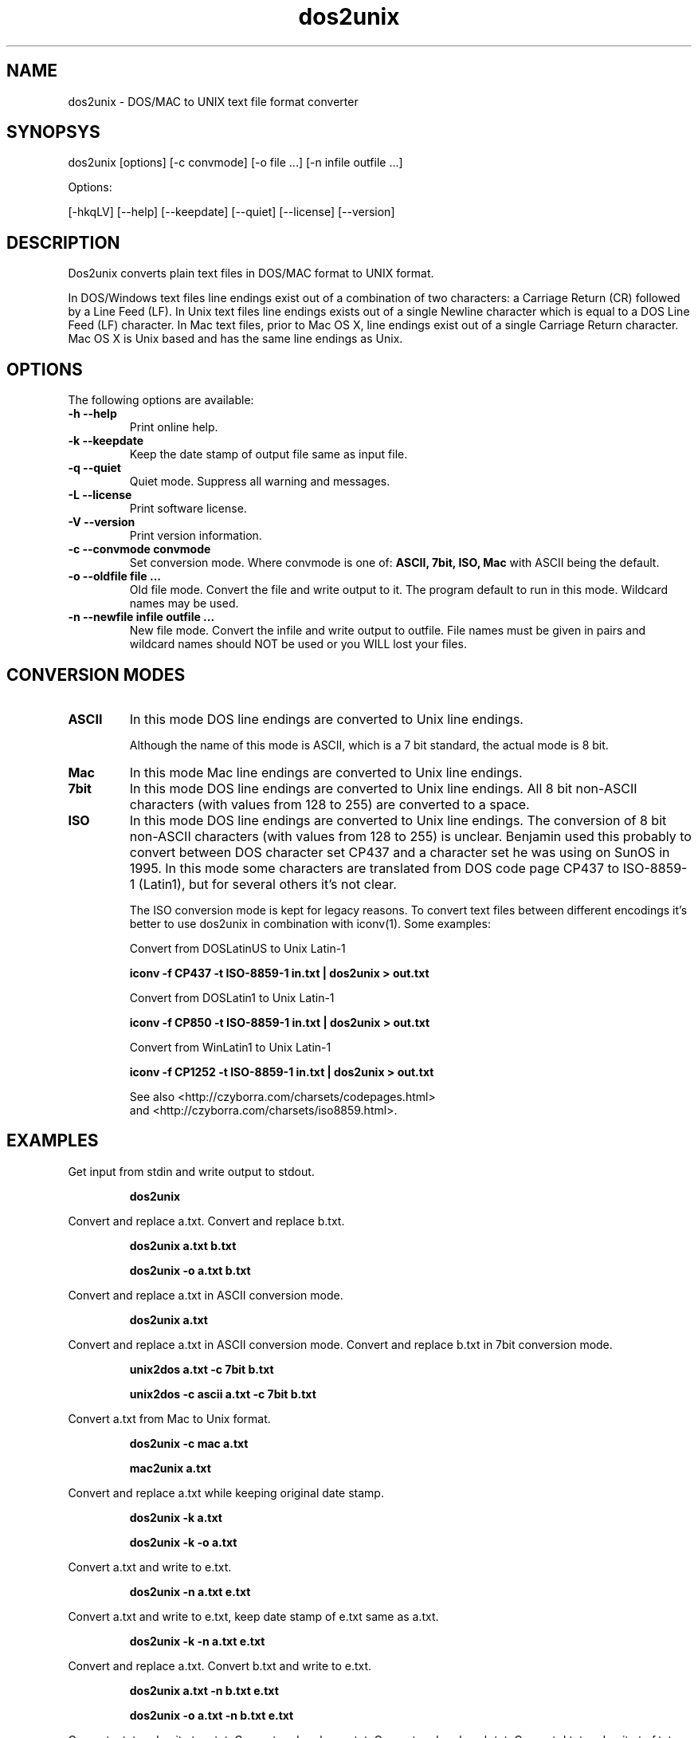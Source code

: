 .TH "dos2unix" "1" "dos2unix 4.0" "2009" ""
.SH "NAME"
dos2unix - DOS/MAC to UNIX text file format converter

.SH "SYNOPSYS"
dos2unix [options] [-c convmode] [-o file ...] [-n infile outfile ...]
.PP 
Options:
.PP 
[-hkqLV] [--help] [--keepdate] [--quiet] [--license] [--version]

.SH "DESCRIPTION"
.PP 
Dos2unix converts plain text files in DOS/MAC format to UNIX format.

In DOS/Windows text files line endings exist out of a combination of two characters:
a Carriage Return (CR) followed by a Line Feed (LF).
In Unix text files line endings exists out of a single Newline character which
is equal to a DOS Line Feed (LF) character.
In Mac text files, prior to Mac OS X, line endings exist out of a single Carriage
Return character. Mac OS X is Unix based and has the same line endings as Unix.

.SH "OPTIONS"
The following options are available:
.TP 
.B \-h \-\-help
Print online help.

.TP 
.B \-k \-\-keepdate
Keep the date stamp of output file same as input file.

.TP 
.B \-q \-\-quiet
Quiet mode. Suppress all warning and messages.

.TP 
.B \-L \-\-license
Print software license.

.TP 
.B \-V \-\-version
Print version information.

.TP 
.B \-c \-\-convmode convmode
Set conversion mode. Where convmode is one of:
.B ASCII, 7bit, ISO, Mac
with ASCII being the default.

.TP 
.B \-o \-\-oldfile file ...
Old file mode. Convert the file and write output to it. The program 
default to run in this mode. Wildcard names may be used.

.TP 
.B \-n \-\-newfile infile outfile ...
New file mode. Convert the infile and write output to outfile. File names
must be given in pairs and wildcard names should NOT be used or you WILL 
lost your files. 

.SH "CONVERSION MODES"

.TP
.B ASCII
In this mode DOS line endings are converted to Unix line endings.

Although the name of this mode is ASCII, which is a 7 bit standard,
the actual mode is 8 bit.

.TP
.B Mac
In this mode Mac line endings are converted to Unix line endings.

.TP
.B 7bit
In this mode DOS line endings are converted to Unix line endings.
All 8 bit non-ASCII characters (with values from 128 to 255) are converted
to a space.

.TP
.B ISO
In this mode DOS line endings are converted to Unix line endings.  The
conversion of 8 bit non-ASCII characters (with values from 128 to 255) is
unclear. Benjamin used this probably to convert between DOS character set CP437
and a character set he was using on SunOS in 1995. In this mode some characters
are translated from DOS code page CP437 to ISO-8859-1 (Latin1), but for several
others it's not clear.

The ISO conversion mode is kept for legacy reasons. To convert text files
between different encodings it's better to use dos2unix in combination
with iconv(1). Some examples:

Convert from DOSLatinUS to Unix Latin-1
.IP
.B iconv -f CP437 -t ISO-8859-1 in.txt | dos2unix > out.txt

Convert from DOSLatin1 to Unix Latin-1
.IP
.B iconv -f CP850 -t ISO-8859-1 in.txt | dos2unix > out.txt

Convert from WinLatin1 to Unix Latin-1
.IP
.B iconv -f CP1252 -t ISO-8859-1 in.txt | dos2unix > out.txt

See also <http://czyborra.com/charsets/codepages.html>
.br
and <http://czyborra.com/charsets/iso8859.html>.

.SH "EXAMPLES"
.LP 
Get input from stdin and write output to stdout.
.IP 
.B dos2unix

.LP 
Convert and replace a.txt. Convert and replace b.txt.
.IP 
.B dos2unix a.txt b.txt
.IP 
.B dos2unix -o a.txt b.txt

.LP 
Convert and replace a.txt in ASCII conversion mode. 
.IP 
.B dos2unix a.txt

.LP 
Convert and replace a.txt in ASCII conversion mode.
Convert and replace b.txt in 7bit conversion mode.
.IP
.B unix2dos a.txt -c 7bit b.txt
.IP
.B unix2dos -c ascii a.txt -c 7bit b.txt

.LP 
Convert a.txt from Mac to Unix format.
.IP 
.B dos2unix -c mac a.txt
.IP 
.B mac2unix a.txt

.LP 
Convert and replace a.txt while keeping original date stamp.
.IP 
.B dos2unix -k a.txt
.IP 
.B dos2unix -k -o a.txt

.LP 
Convert a.txt and write to e.txt.
.IP 
.B dos2unix -n a.txt e.txt

.LP 
Convert a.txt and write to e.txt, keep date stamp of e.txt same as a.txt.
.IP 
.B dos2unix -k -n a.txt e.txt 

.LP 
Convert and replace a.txt. Convert b.txt and write to e.txt.
.IP 
.B dos2unix a.txt -n b.txt e.txt
.IP 
.B dos2unix -o a.txt -n b.txt e.txt

.LP 
Convert c.txt and write to e.txt. Convert and replace a.txt.
Convert and replace b.txt. Convert d.txt and write to f.txt.
.IP 
.B dos2unix -n c.txt e.txt -o a.txt b.txt -n d.txt f.txt

.SH "AUTHORS"
Benjamin Lin - <blin@socs.uts.edu.au>

Bernd Johannes Wuebben (mac2unix mode) <wuebben@kde.org>

Erwin Waterlander <waterlan@xs4all.nl>

Project page: http://www.xs4all.nl/~waterlan/#DOS2UNIX

SourceForge page: http://sourceforge.net/projects/dos2unix/

Freshmeat: http://freshmeat.net/projects/dos2unix

.SH "SEE ALSO"
unix2dos(1) mac2unix(1) iconv(1)

